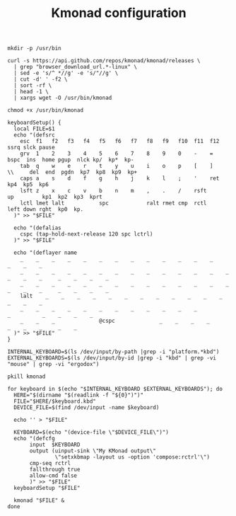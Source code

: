 #+TITLE: Kmonad configuration

#+BEGIN_SRC shell :tangle .scripts/kmonad-install.sh :shebang #!/usr/bin/env bash :mkdirp yes
  mkdir -p /usr/bin

  curl -s https://api.github.com/repos/kmonad/kmonad/releases \
    | grep "browser_download_url.*-linux" \
    | sed -e 's/^ *//g' -e 's/"//g' \
    | cut -d' ' -f2 \
    | sort -rf \
    | head -1 \
    | xargs wget -O /usr/bin/kmonad

  chmod +x /usr/bin/kmonad
#+end_src

#+BEGIN_SRC shell :tangle .config/kmonad/kmonad-generate-and-start.sh :shebang #!/usr/bin/env bash :mkdirp yes
  keyboardSetup() {
    local FILE=$1
    echo "(defsrc
      esc  f1   f2   f3   f4   f5   f6   f7   f8   f9   f10  f11  f12        ssrq slck pause
      grv  1    2    3    4    5    6    7    8    9    0    -    =    bspc  ins  home pgup  nlck kp/  kp*  kp-
      tab  q    w    e    r    t    y    u    i    o    p    [    ]    \\     del  end  pgdn  kp7  kp8  kp9  kp+
      caps a    s    d    f    g    h    j    k    l    ;    '    ret                        kp4  kp5  kp6
      lsft z    x    c    v    b    n    m    ,    .    /    rsft                 up         kp1  kp2  kp3  kprt
      lctl lmet lalt           spc            ralt rmet cmp  rctl            left down rght  kp0  kp.
    )" >> "$FILE"

    echo "(defalias
      cspc (tap-hold-next-release 120 spc lctrl)
    )" >> "$FILE"

    echo "(deflayer name
      _    _    _    _    _    _    _    _    _    _    _    _    _          _    _    _
      _    _    _    _    _    _    _    _    _    _    _    _    _    _     _    _    _     _    _    _    _
      _    _    _    _    _    _    _    _    _    _    _    _    _    _     _    _    _     _    _    _    _
      lalt    _    _    _    _    _    _    _    _    _    _    _    _                          _    _    _
      _    _    _    _    _    _    _    _    _    _    _    _                    _          _    _    _    _
      _    _    _              @cspc              _    _    _    _               _    _    _     _    _   
    )" >> "$FILE"
  }

  INTERNAL_KEYBOARD=$(ls /dev/input/by-path |grep -i "platform.*kbd")
  EXTERNAL_KEYBOARDS=$(ls /dev/input/by-id |grep -i "kbd" | grep -vi "mouse" | grep -vi "ergodox")

  pkill kmonad

  for keyboard in $(echo "$INTERNAL_KEYBOARD $EXTERNAL_KEYBOARDS"); do
    HERE="$(dirname "$(readlink -f "${0}")")"
    FILE="$HERE/$keyboard.kbd"
    DEVICE_FILE=$(find /dev/input -name $keyboard)

    echo '' > "$FILE" 

    KEYBOARD=$(echo "(device-file \"$DEVICE_FILE\")")
    echo "(defcfg
         input  $KEYBOARD
         output (uinput-sink \"My KMonad output\"
                 \"setxkbmap -layout us -option 'compose:rctrl'\")
         cmp-seq rctrl
         fallthrough true
         allow-cmd false
         )" >> "$FILE"
    keyboardSetup "$FILE"

    kmonad "$FILE" &
  done
#+end_src
